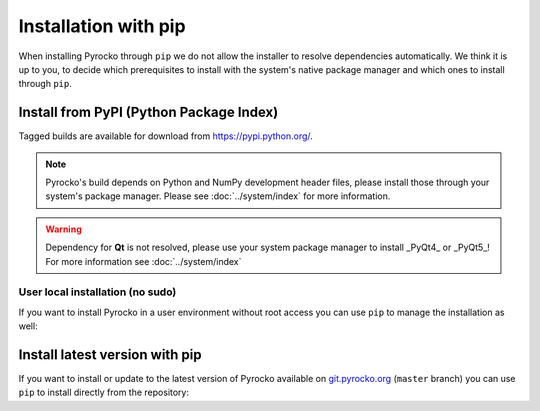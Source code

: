 Installation with pip
=====================

When installing Pyrocko through ``pip`` we do not allow the installer to
resolve dependencies automatically. We think it is up to you, to decide which
prerequisites to install with the system's native package manager and which
ones to install through ``pip``.

Install from PyPI (Python Package Index)
----------------------------------------

Tagged builds are available for download from https://pypi.python.org/.

.. note :: 

    Pyrocko's build depends on Python and NumPy development header files,
    please install those through your system's package manager. Please see
    :doc:`../system/index` for more information.

.. warning ::
    
    Dependency for **Qt** is not resolved, please use your system package manager to install _PyQt4_ or _PyQt5_!
    For more information see :doc:`../system/index`

.. code-block:: bash
    :caption: Source packages for Pyrocko are available on `pypi.python.org <https://pypi.python.org>`_

    # Install build requirements
    sudo apt-get install python3-dev python3-numpy
    sudo pip install pyrocko

    # Install requirements
    sudo pip install numpy>=1.8 scipy pyyaml matplotlib progressbar2 future jinja2 requests PyOpenGL


User local installation (no sudo)
^^^^^^^^^^^^^^^^^^^^^^^^^^^^^^^^^

If you want to install Pyrocko in a user environment without root access you
can use ``pip`` to manage the installation as well:

.. code-block:: bash
    :caption: ``pip`` allows to install into user's home directory - **dangerous for system integrity**

    # We assume the build requirements are already installed, see above
    pip install pyrocko

    # Install requirements
    pip install numpy>=1.8 scipy pyyaml matplotlib progressbar2 future jinja2 requests PyOpenGL


Install latest version with pip
-------------------------------

If you want to install or update to the latest version of Pyrocko available on
`git.pyrocko.org <https://git.pyrocko.org/pyrocko/pyrocko/>`_ (``master``
branch) you can use ``pip`` to install directly from the repository:

.. code-block:: bash
    :caption: We install straight from the Git repository

    sudo pip install git+https://git.pyrocko.org/pyrocko/pyrocko.git
